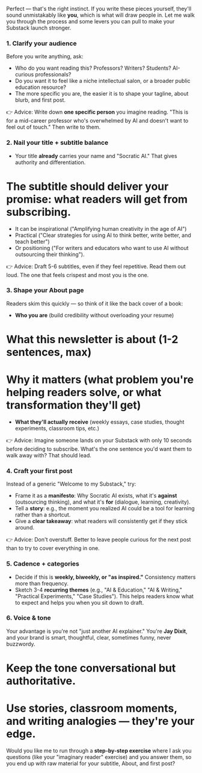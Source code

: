 Perfect --- that's the right instinct. If you write these pieces yourself, they'll sound unmistakably like *you*, which is what will draw people in. Let me walk you through the process and some levers you can pull to make your Substack launch stronger.

*** 1. Clarify your audience

Before you write anything, ask:

- Who do you want reading this? Professors? Writers? Students? AI-curious professionals?
- Do you want it to feel like a niche intellectual salon, or a broader public education resource?
- The more specific you are, the easier it is to shape your tagline, about blurb, and first post.

👉 Advice: Write down *one specific person* you imagine reading. "This is for a mid-career professor who's overwhelmed by AI and doesn't want to feel out of touch." Then write to them.

*** 2. Nail your *title + subtitle* balance

- Your title *already* carries your name and "Socratic AI." That gives authority and differentiation.
* The subtitle should deliver your *promise*: what readers will get from subscribing.

  - It can be inspirational ("Amplifying human creativity in the age of AI")
  - Practical ("Clear strategies for using AI to think better, write better, and teach better")
  - Or positioning ("For writers and educators who want to use AI without outsourcing their thinking").

👉 Advice: Draft 5-6 subtitles, even if they feel repetitive. Read them out loud. The one that feels crispest and most you is the one.

*** 3. Shape your *About page*

Readers skim this quickly --- so think of it like the back cover of a book:

- *Who you are* (build credibility without overloading your resume)
* *What this newsletter is about* (1-2 sentences, max)
* *Why it matters* (what problem you're helping readers solve, or what transformation they'll get)
- *What they'll actually receive* (weekly essays, case studies, thought experiments, classroom tips, etc.)

👉 Advice: Imagine someone lands on your Substack with only 10 seconds before deciding to subscribe. What's the one sentence you'd want them to walk away with? That should lead.

*** 4. Craft your *first post*

Instead of a generic "Welcome to my Substack," try:

- Frame it as a *manifesto*: Why Socratic AI exists, what it's *against* (outsourcing thinking), and what it's *for* (dialogue, learning, creativity).
- Tell a *story*: e.g., the moment you realized AI could be a tool for learning rather than a shortcut.
- Give a *clear takeaway*: what readers will consistently get if they stick around.

👉 Advice: Don't overstuff. Better to leave people curious for the next post than to try to cover everything in one.

*** 5. Cadence + categories

- Decide if this is *weekly, biweekly, or "as inspired."* Consistency matters more than frequency.
- Sketch 3-4 *recurring themes* (e.g., "AI & Education," "AI & Writing," "Practical Experiments," "Case Studies"). This helps readers know what to expect and helps you when you sit down to draft.

*** 6. Voice & tone

Your advantage is you're not "just another AI explainer." You're *Jay Dixit*, and your brand is smart, thoughtful, clear, sometimes funny, never buzzwordy.

* Keep the tone conversational but authoritative.
* Use stories, classroom moments, and writing analogies --- they're your edge.

Would you like me to run through a *step-by-step exercise* where I ask you questions (like your "imaginary reader" exercise) and you answer them, so you end up with raw material for your subtitle, About, and first post?
